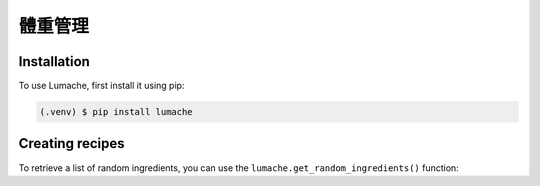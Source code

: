 體重管理
=====

.. _installation:

Installation
------------

To use Lumache, first install it using pip:

.. code-block:: console

   (.venv) $ pip install lumache

Creating recipes
----------------

To retrieve a list of random ingredients,
you can use the ``lumache.get_random_ingredients()`` function:
